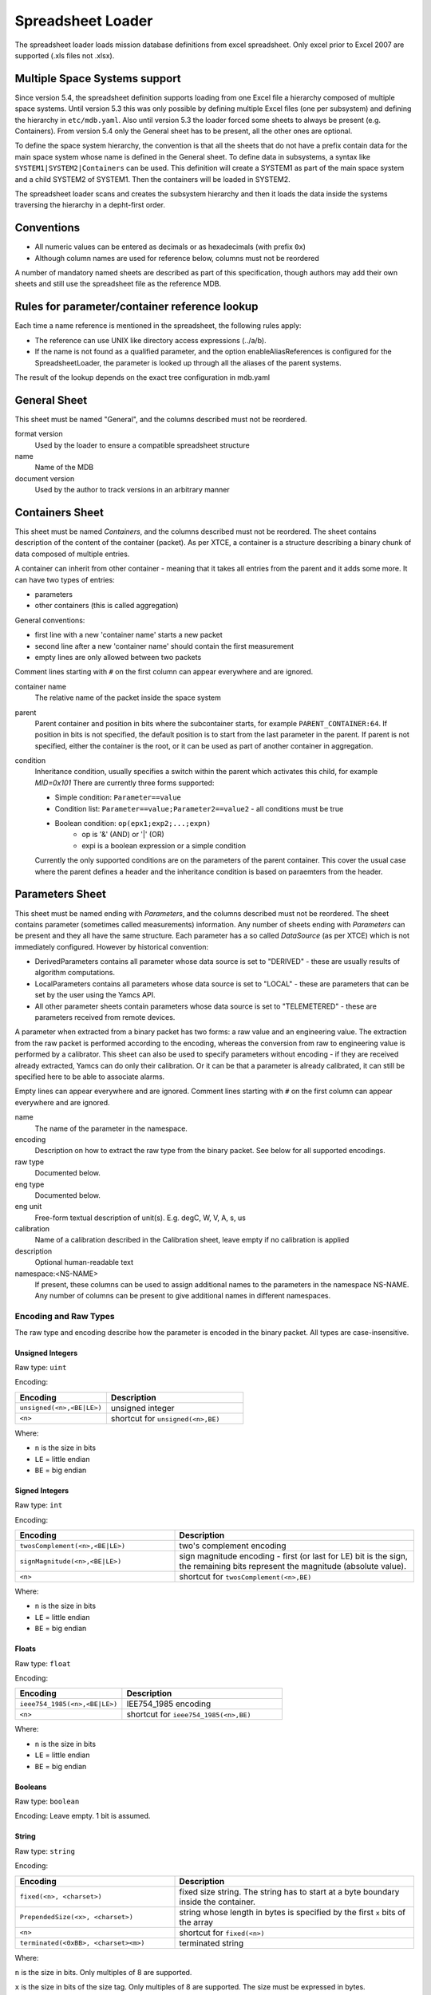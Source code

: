 Spreadsheet Loader
==================

The spreadsheet loader loads mission database definitions from excel spreadsheet. Only excel prior to Excel 2007 are supported (.xls files not .xlsx).


Multiple Space Systems support
------------------------------

Since version 5.4, the spreadsheet definition supports loading from one Excel file a hierarchy composed of multiple space systems. Until version 5.3 this was only possible by defining multiple Excel files (one per subsystem) and defining the hierarchy in ``etc/mdb.yaml``. Also until version 5.3 the loader forced some sheets to always be present (e.g. Containers). From version 5.4 only the General sheet has to be present, all the other ones are optional.

To define the space system hierarchy, the convention is that all the sheets that do not have a prefix contain data for the main space system whose name is defined in the General sheet.
To define data in subsystems, a syntax like ``SYSTEM1|SYSTEM2|Containers`` can be used. This definition will create a SYSTEM1 as part of the main space system and a child SYSTEM2 of SYSTEM1. Then the containers will be loaded in SYSTEM2.

The spreadsheet loader scans and creates the subsystem hierarchy and then it loads the data inside the systems traversing the hierarchy in a depht-first order.


Conventions
-----------

* All numeric values can be entered as decimals or as hexadecimals (with prefix ``0x``)
* Although column names are used for reference below, columns must not be reordered

A number of mandatory named sheets are described as part of this specification, though authors may add their own sheets and still use the spreadsheet file as the reference MDB.


Rules for parameter/container reference lookup
----------------------------------------------

Each time a name reference is mentioned in the spreadsheet, the following rules apply:

* The reference can use UNIX like directory access expressions (../a/b).
* If the name is not found as a qualified parameter, and the option enableAliasReferences is configured for the SpreadsheetLoader, the parameter is looked up through all the aliases of the parent systems.

The result of the lookup depends on the exact tree configuration in mdb.yaml


General Sheet
-------------
This sheet must be named "General", and the columns described must not be reordered.

format version
    Used by the loader to ensure a compatible spreadsheet structure

name
    Name of the MDB

document version
    Used by the author to track versions in an arbitrary manner


Containers Sheet
----------------

This sheet must be named *Containers*, and the columns described must not be reordered. The sheet contains description of the content of the container (packet).
As per XTCE, a container is a structure describing a binary chunk of data composed of multiple entries.

A container can inherit from other container - meaning that it takes all entries from the parent and it adds some more. It can have two types of entries:

* parameters
* other containers (this is called aggregation)

General conventions:

* first line with a new 'container name' starts a new packet
* second line after a new 'container name' should contain the first measurement
* empty lines are only allowed between two packets

Comment lines starting with ``#`` on the first column can appear everywhere and are ignored.

container name
        The relative name of the packet inside the space system

parent
        Parent container and position in bits where the subcontainer starts, for example  ``PARENT_CONTAINER:64``. If position in bits is not specified, the default position is to start from the last parameter in the parent. If parent is not specified, either the container is the root, or it can be used as part of another container in aggregation.

condition
        Inheritance condition, usually specifies a switch within the parent which activates this child, for example `MID=0x101` There are currently three forms supported:

        * Simple condition:  ``Parameter==value``
        * Condition list:  ``Parameter==value;Parameter2==value2`` - all conditions must be true
        * Boolean condition: ``op(epx1;exp2;...;expn)``
            * op is '&' (AND) or '|' (OR)
            * expi is a boolean expression or a simple condition

        Currently the only supported conditions are on the parameters of the parent container. This cover the usual case where the parent defines a header and the inheritance condition is based on paraemters from the header.


Parameters Sheet
----------------
This sheet must be named ending with *Parameters*, and the columns described must not be reordered. The sheet contains parameter (sometimes called measurements) information.
Any number of sheets ending with *Parameters* can be present and they all have the same structure. Each parameter has a so called *DataSource* (as per XTCE) which is not immediately configured.
However by historical convention:

* DerivedParameters contains all parameter whose data source is set to "DERIVED" - these are usually results of algorithm computations.
* LocalParameters contains all parameters whose data source is set to "LOCAL" - these are parameters that can be set by the user using the Yamcs API.
* All other parameter sheets contain parameters whose data source is set to "TELEMETERED" - these are parameters received from remote devices.

A parameter when extracted from a binary packet has two forms: a raw value and an engineering value. The extraction from the raw packet is performed according to the encoding, whereas the conversion from raw to engineering value is performed by a calibrator. This sheet can also be used to specify parameters without encoding - if they are received already extracted, Yamcs can do only their calibration. Or it can be that a parameter is already calibrated, it can still be specified here to be able to associate alarms.

Empty lines can appear everywhere and are ignored. Comment lines starting with ``#`` on the first column can appear everywhere and are ignored.

name
        The name of the parameter in the namespace.

encoding
        Description on how to extract the raw type from the binary packet. See below for all supported encodings.

raw type
        Documented below.

eng type
        Documented below.

eng unit
        Free-form textual description of unit(s). E.g. degC, W, V, A, s, us

calibration
        Name of a calibration described in the Calibration sheet, leave empty if no calibration is applied

description
        Optional human-readable text

namespace:<NS-NAME>
        If present, these columns can be used to assign additional names to the parameters in the namespace NS-NAME. Any number of columns can be present to give additional names in different namespaces.


Encoding and Raw Types
^^^^^^^^^^^^^^^^^^^^^^

The raw type and encoding describe how the parameter is encoded in the binary packet. All types are case-insensitive.

Unsigned Integers
"""""""""""""""""

Raw type: ``uint``

Encoding:

.. list-table::
    :widths: 40 60
    :header-rows: 1

    * - Encoding
      - Description
    * - ``unsigned(<n>,<BE|LE>)``
      - unsigned integer
    * - ``<n>``
      - shortcut for ``unsigned(<n>,BE)``

Where:

* ``n`` is the size in bits
* ``LE`` = little endian
* ``BE`` = big endian


Signed Integers
"""""""""""""""

Raw type: ``int``

Encoding:

.. list-table::
    :widths: 40 60
    :header-rows: 1

    * - Encoding
      - Description
    * - ``twosComplement(<n>,<BE|LE>)``
      - two's complement encoding
    * - ``signMagnitude(<n>,<BE|LE>)``
      - sign magnitude encoding - first (or last for LE) bit is the sign, the remaining bits represent the magnitude (absolute value).
    * - ``<n>``
      - shortcut for ``twosComplement(<n>,BE)``

Where:

* ``n`` is the size in bits
* ``LE`` = little endian
* ``BE`` = big endian


Floats
""""""

Raw type: ``float``

Encoding:

.. list-table::
    :widths: 40 60
    :header-rows: 1

    * - Encoding
      - Description
    * - ``ieee754_1985(<n>,<BE|LE>)``
      - IEE754_1985 encoding
    * - ``<n>``
      - shortcut for ``ieee754_1985(<n>,BE)``

Where:

* ``n`` is the size in bits
* ``LE`` = little endian
* ``BE`` = big endian


Booleans
""""""""

Raw type: ``boolean``

Encoding: Leave empty. 1 bit is assumed.


String
""""""

Raw type: ``string``

Encoding:

.. list-table::
    :widths: 40 60
    :header-rows: 1

    * - Encoding
      - Description
    * - ``fixed(<n>, <charset>)``
      - fixed size string. The string has to start at a byte boundary inside the container.
    * - ``PrependedSize(<x>, <charset>)``
      - string whose length in bytes is specified by the first ``x`` bits of the array
    * - ``<n>``
      - shortcut for ``fixed(<n>)``
    * - ``terminated(<0xBB>, <charset><m>)``
      - terminated string

Where:

``n`` is the size in bits. Only multiples of 8 are supported.

``x`` is the size in bits of the size tag. Only multiples of 8 are supported. The size must be expressed in bytes.

``charset`` is one of the `charsets supported by java <https://docs.oracle.com/javase/8/docs/api/java/nio/charset/Charset.html>`_ (UTF-8, ISO-8859-1, etc). Default: UTF-8.

``0xBB`` specifies a byte that is the string terminator. Pay attention to the parameters following this one; if the terminator is not found the entire buffer will be consumed.


Binary
""""""

Raw type: ``binary``

Encoding:

.. list-table::
    :widths: 40 60
    :header-rows: 1

    * - Encoding
      - Description
    * - ``fixed(<n>)``
      - fized size byte array
    * - ``PrependedSize(<x>)``
      - byte array whose size in bytes is specified in the first ``x`` bits of the array
    * - ``<n>``
      - shortcut for ``fixed(<n>)``

Where:

``n`` is the size in bits. Only multiples of 8 are supported and it has to start at a byte boundary.

``x`` is the size in bits of the size tag. Note that while ``x`` can be any number <= 32, the byte array has to start at a byte boundary.


Custom
""""""

Raw type: *any*

Encoding: ``custom(<n>,algorithm)``

The decoding will be performed by a user defined algorithm.

* ``<n>`` is optional and may be used to specify the size in bits of the entry in the container (in case the size is fixed) - it is used for optimizing the access to the parameters following this one.
* ``algorithm`` the name of the algorithm - it has to be defined in the *Algorithms* sheet


Engineering Types
^^^^^^^^^^^^^^^^^

Engineering types describe a parameter in its processed form (i.e. after any calibrations). All types are case-insensitive.

Depending on the combination of raw and engineering type, automatic conversion is applicable. For more advanced use cases, define and refer to a Calibrator in the Calibration Sheet

.. list-table::
    :widths: 20 40 40
    :header-rows: 1

    * - Type
      - Description
      - Automatic Conversion
    * - uint
      - Unsigned 32 bit integer - it corresponds to ``int`` in java and ``uint32`` in protobuf
      - From ``int``, ``uint`` or ``string``
    * - uint64
      - Unsigned 64 bit integer - it corresponds to ``long`` in java and ``uint64`` in protobuf
      - From ``int``, ``uint`` or ``string``
    * - int
      - Signed 32 bit integer - it corresponds to ``int`` in java and ``int32`` in protobuf
      - From ``int``, ``uint`` or ``string``
    * - int64
      - Signed 64 bit integer - it corresponds to ``long`` in java and ``int64`` in protobuf
      - From ``int``, ``uint`` or ``string``
    * - string
      - Character string - it corresponds to ``String`` in java and ``string`` in protobuf
      - From ``string``
    * - float
      - 32 bit floating point number - it corresponds to ``float`` in java and protobuf
      - From ``float``, ``int``, ``uint`` or ``string``
    * - double
      - 64 bit floating point number - it corresponds to ``double`` in java and protobuf
      - From ``float``, ``int``, ``uint`` or ``string``
    * - enumerated
      - A kind of string that can only be one out of a fixed set of predefined state values. It corresponds to ``String`` in java and ``string`` in protobuf.
      - From ``int`` or ``uint``. A Calibrator is required.
    * - boolean
      - A binary true/false value - it corresponds to 'boolean' in java and 'bool' in protobuf
      - From any raw type. Values equal to zero, all-zero bytes or an empty string are considered *false*.
    * - binary
      - Byte array - it corresponds to ``byte[]`` in java and ``bytes`` in protobuf.
      - From ``bytestream`` only


Calibration Sheet
-----------------

This sheet must be named *Calibration*, and the columns described must not be reordered. The sheet contains calibration data including enumerations.

calibrator name
    Name of the calibration - it has to match the calibration column in the Parameter sheet.

type
    One of the following:

    * ``polynomial`` for polynomial calibration.  Note that the polynomial calibration is performed with double precision floating point numbers even though the input and/or output may be 32 bit.
    * ``spline`` for linear spline (pointpair) interpolation. As for the polynomial, the computation is performed with double precision numbers.
    * ``enumeration`` for mapping enumeration states.
    * ``java-expression`` for writing more complex functions.

calib1
    * If the type is ``polynomial``: it list the coefficients, one per row starting with the constant and up to the highest grade. There is no limit in the number of coefficients (i.e. order of polynomial).
    * If the type is ``spline``: start point (x from (x,y) pair)
    * If the type is ``enumeration``: numeric value
    * If the type is ``java-expression``: the textual formula to be executed (see below)

calib2
    * If the type is ``polynomial``: leave *empty*
    * If the type is ``spline``: stop point (y) corresponding to the start point(x) in ``calib1``
    * If the type is ``enumeration``: text state corresponding to the numeric value in ``calib1``
    * If the type is ``java-expression``: leave *empty*


Java Expressions
^^^^^^^^^^^^^^^^

This is intended as a catch-all case. XTCE specifies a MathOperationCalibration calibrator that is not implemented in Yamcs. However these expressions can be used for the same purpose.

They can be used for float or integer calibrations.

The expression appearing in the `calib1` column will be enclosed and compiled into a class like this:

.. code-block:: java

    package org.yamcs.xtceproc.jecf;
    public class Expression665372494 implements org.yamcs.xtceproc.CalibratorProc {
        public double calibrate(double rv) {
                return <expression>;
        }
    }


The expression has usually to return a double; but java will convert implicitly any other primitive type to a double.

Java statements cannot be used but the conditional operator ``? :`` can be used; for example this expression would compile fine:

.. code-block:: java

    rv>0?rv+5:rv-5


Static functions can be also referenced. In addition to the usual Java ones (e.g. Math.sin, Math.log, etc) user own functions (that can be found as part of a jar on the server in the lib/ext directory) can be referenced by specifying the full class name:

.. code-block:: java

    my.very.complicated.calibrator.Execute(rv)


Algorithms Sheet
----------------

This sheet must be named "Algorithms", and the columns described must not be reordered. The sheet contains arbitrarily complex user algorithms that can set (derived) output parameters based on any number of input parameters.

Comment lines starting with “#” on the first column can appear everywhere and are ignored.
Empty lines are used to separate algorithms and cannot be used inside the specification of one algorithm.


algorithm name
    The identifying name of the algorithm.

algorithm language
    The programming language of the algorithm. Currently supported values are:

    * JavaScript
    * python - note that this requires the presence of jython.jar in the Yamcs lib or lib/ext directory (it is not delivered together with Yamcs)
    * Java

text
    The code of the algorithm (see below for how this is interpreted).

trigger
    Optionally specify when the algorithm should trigger:

    * ``OnParameterUpdate('/some-param', 'some-other-param')`` Execute the algorithm whenever *any* of the specified parameters are updated
    * ``OnInputParameterUpdate`` This is the same as above for all input parameters (i.e. execute whenever *any* input parameter is updated).
    * ``OnPeriodicRate(<fireRate>)`` Execute the algorithm every ``fireRate`` milliseconds
    * ``none`` The algorithm doesn't trigger automatically but can be called upon from other parts of the system (like the command verifier)

    The default is none.

in/out
    Whether a parameter is inputted to, or outputted from the algorithm. Parameters are defined, one per line, following the line defining the algorithm name

parameter reference
    Reference name of a parameter. See above on how this reference is resolved.

    Algorithms can be interdependent, meaning that the output parameters of one algorithm could be used as input parameters of another algorithm.

instance
    Allows inputting a specific instance of a parameter. At this stage, only values smaller than or equal to zero are allowed. A negative value, means going back in time. Zero is the default and means the actual value. This functionality allows for time-based window operations over multiple packets. Algorithms with windowed parameters will only trigger as soon as all of those parameters have all instances defined (i.e. when the windows are full).

    Note that this column should be left empty for output parameters.

name used in the algorithm
    An optional friendlier name for use in the algorithm. By default the parameter name is used, which may lead to runtime errors depending on the naming conventions of the applicable script language.

    Note that a unique name is required in this column, when multiple instances of the same parameter are inputted.


JavaScript algorithms
^^^^^^^^^^^^^^^^^^^^^

A full function body is expected. The body will be encapsulated in a javascript function like:

.. code-block:: javascript

    function algorithm_name(in_1, in_2, ..., out_1, out_2...) {
        <algorithm-text>
    }

The ``in_n`` and ``outX`` are to be names given in the spreadsheet column *name used in the algorithm*.

The method can make use of the input variables and assign out_x.value (this is the engineering value) or out_x.rawValue (this is the raw value) and out_x.updated for each output variable.
The <out>.updated can be set to false to indicate that the output value has not to be further processed even if the algorithm has run.
By default it is true - meaning that each time the algorithm is run, it is assumed that it updates all the output variables.

If out_x.rawValue is set and out_x.value is not, then Yamcs will run a calibration to compute the engineering value.

Note that for some algorithms (e.g. command verifiers) need to return a value.


Python algorithms
^^^^^^^^^^^^^^^^^

This works very similarly with the JavaScript algorithms, The thing to pay attention is the indentation. The algorithm text wihch is specified in the spreadsheet will be automatically indented with 4 characters:

.. code-block:: python

    function algorithm_name(in_1, in_2, ..., out_1, out_2...) {
        <algorithm-text>
    }


Java algorithms
^^^^^^^^^^^^^^^

The algorithm text  is a class name with optionally parantheses enclosed string that is parsed into an object by a yaml parser.
Yamcs will try to locate the given class who must be implementing the org.yamcs.algorithms.AlgorithmExecutor interface and will create an object with a constructor with three parameters:

.. code-block:: java

    MyAlgorithmExecutor(Algorithm, AlgorithmExecutionContext, Object arg)


where ``arg`` is the argument parsed from the yaml.

If the optional argument is not present in the algorithm text definition,  then the class constructor  should only have two parameters.
The abstract class ``org.yamcs.algorithms.AbstractAlgorithmExecutor`` offers some helper methods and can be used as base class for implementation of such algorithm.

If the algorithm is used for data decoding, it has to implement the ``org.yamcs.xtceproc.DataDecoder`` interface instead (see below).


Command verifier algorithms
^^^^^^^^^^^^^^^^^^^^^^^^^^^

Command verifier algorithms are special algorithms associated to the command verifiers. Multiple instances of the same algorithm may execute in parallel if there are multiple pending commands executed in parallel.

These algorithms are special as they can use as input variables not only parameters but also command arguments and command history events. These are specified by using "/yamcs/cmd/arg/" and "/yamcs/cmdHist" prefix respectively.

In addition these algorithms may return a boolean value (whereas the normal algorithms only have to write to output variables). The returned value is used to indicate if the verifier has succeeded or failed. No return value will mean that the verifier is still pending.


Data Decoding algorithms
^^^^^^^^^^^^^^^^^^^^^^^^

The Data Decoding algorithms are used to extract a raw value from a binary buffer. These algorithms do not produce any output and are triggered whenever the parameter has to be extracted from a container.

These algorithms work differently from the other ones and have are some limitations:

* only Java is supported as a language
* not possible to specify input parameters

These algorithms have to implement the interface org.yamcs.xtceproc.DataDecoder.


Alarms Sheet
------------

This sheet must be named *Alarms*, and the columns described must not be reordered. The sheet defines how the monitoring results of a parameter should be derived. E.g. if a parameter exceeds some pre-defined value, this parameter's state changes to ``CRITICAL``.

parameter name
    The reference name of the parameter for which this alarm definition applies

context
    A condition under which the defined triggers apply. This can be used to define multiple different sets of triggers for one and the same parameter, that apply depending on some other condition (typically a state of some kind). When left blank, the defined set of conditions are assumed to be part of the *default* context.

    Contextual alarms are evaluated from top to bottom, until a match is found. If no context conditions apply, the default context applies.

report
    When alarms under the given context should be reported. Should be one of ``OnSeverityChange`` or ``OnValueChange``. With ``OnSeverityChange`` being the default. The condition ``OnValueChange`` will check value changes based on the engineering values. It can also be applied to a parameter without any defined severity levels, in which case an event will be generated with every change in value.

minimum violations
    Number of successive instances that meet any of the alarm conditions under the given context before the alarm event triggers (defaults to 1). This field affects when an event is generated (i.e. only after X violations). It does not affect the monitoring result associated with each parameter. That would still be out of limits, even after a first violation.

watch: trigger type
    One of ``low``, ``high`` or ``state``. For each context of a numeric parameter, you can have both a low and a high trigger that lead to the ``WATCH`` state. For each context of an enumerated parameter, you can have multiple state triggers that lead to the ``WATCH`` state.

watch: trigger value
    If the trigger type is ``low`` or ``high``: a numeric value indicating the low resp. high limit value. The value is considered inclusive with respect to its nominal range. For example, a low limit of 20, will have a ``WATCH`` alarm if and only if its value is smaller than 20.

    If the trigger value is ``state``: a state that would bring the given parameter in its ``WATCH`` state.

warning: trigger type, warning: trigger value
    Analogous to ``watch`` condition

distress: trigger type, distress: trigger value
    Analogous to ``watch`` condition

critical: trigger type, critical: trigger value
    Analogous to ``watch`` condition

severe: trigger type, severe: trigger value
    Analogous to ``watch`` condition


Commands Sheet
--------------

This sheet must be named *Commands*, and the columns described must not be reordered.
The sheet contains commands description, including arguments. General convention:

* First line with a new 'Command name' starts a new command
* Second line after a new 'Command name' should contain the first command arguments
* Empty lines are only allowed between two commands.

Command name
    The name of the command. Any entry starting with `#` is treated as a comment row

parent
    name of the parent command if any.

    Can be specified starting with / for an absolute reference or with ../ for pointing to parent SpaceSystem :x means that the arguments in this container start at position x (in bits) relative to the topmost container. Currently there is a problem for containers that have no argument: the bit position does not apply to children and has to be repeated.

argAssignment
    name1=value1;name2=value2.. where name1,name2.. are the names of arguments which are assigned when the inheritance takes place

flags
    For commands: A=abstract. For arguments: L = little endian

argument name
    From this column on, most of the cells are valid for arguments only. These have to be defined on a new row after the command. The exceptions are: description, aliases

relpos
    Relative position to the previous argument. Default: 0

encoding
    How to convert the raw value to binary. The supported encodings are listed in the table below.

eng type
    Engineering type; can be one of: uint, int, float, string, binary, enumerated, boolean or FixedValue.
    FixedValue is like binary but is not considered an argument but just a value to fill in the packet.

raw type
    Raw type: one of the types defined in the table below.

(default) value
    Default value. If eng type is FixedValue, this has to contain the value in hexadecimal. Note that when the size of the argument is not an integer number of bytes (which is how hexadecimal binary strings are specified), the most significant bits are ignored.

eng unit

calibration
    Point to a calibration from the Calibration sheet

range low
    The value of the argument cannot be smaller than this. For strings and binary arguments this means the minimum length in characters, respectively bytes.

range high
    The value of the argument cannot be higher than this. Only applies to numbers. For strings and binary arguments this means the minimum length in characters, respectively bytes.

description
    Optional free text description


Encoding and Raw Types for command arguments
^^^^^^^^^^^^^^^^^^^^^^^^^^^^^^^^^^^^^^^^^^^^

The raw type and encoding describe how the argument is encoded in the binary packet. All types are case-insensitive.

Unsigned Integers
"""""""""""""""""

Raw type: ``uint``

Encoding:

.. list-table::
    :widths: 40 60
    :header-rows: 1

    * - Encoding
      - Description
    * - ``unsigned(<n>,<BE|LE>)``
      - unsigned integer
    * - ``<n>``
      - shortcut for ``unsigned(<n>,BE)``

Where:

* ``n`` is the size in bits
* ``LE`` = little endian
* ``BE`` = big endian


Signed Integers
"""""""""""""""

Raw type: ``int``

Encoding:

.. list-table::
    :widths: 40 60
    :header-rows: 1

    * - Encoding
      - Description
    * - ``twosComplement(<n>, <BE|LE>)``
      - two's complement encoding
    * - ``signMagnitude(<n>,<BE|LE>)``
      - sign magnitude encoding - first (or last for LE) bit is the sign, the remaining bits represent the magnitude (absolute value).
    * - ``<n>``
      - shortcut for ``twosComplement(<n>,BE)``

Where:

* ``n`` is the size in bits
* ``LE`` = little endian
* ``BE`` = big endian


Floats
""""""

Raw type: ``float``

Encoding:

.. list-table::
    :widths: 40 60
    :header-rows: 1

    * - Encoding
      - Description
    * - ``ieee754_1985(<n>,<BE|LE>)``
      - IEE754_1985 encoding
    * - ``<n>``
      - shortcut for ``ieee754_1985(<n>,BE)``

Where:

* ``n`` is the size in bits
* ``LE`` = little endian
* ``BE`` = big endian


Booleans
""""""""

Raw type: ``boolean``

Encoding: Leave empty. 1 bit is assumed.


String
""""""

Raw type: ``string``

Encoding:

.. list-table::
    :widths: 40 60
    :header-rows: 1

    * - Encoding
      - Description
    * - ``fixed(<n>, <charset>)``
      - fixed size string
    * - ``PrependedSize(<x>, <charset><m>)``
      - string whose length in bytes is specified by the first ``x`` bits of the array
    * - ``<n>``
      - shortcut for ``fixed(<n>)``
    * - ``terminated(<0xBB>, <charset><m>)``
      - terminated string

Where:

``n`` is the size in bits. Only multiples of 8 are supported.

``x`` is the size in bits of the size tag. Only multiples of 8 are supported. The size must be expressed in bytes.

``charset`` is one of the `charsets supported by java <https://docs.oracle.com/javase/8/docs/api/java/nio/charset/Charset.html>`_ (UTF-8, ISO-8859-1, etc). Default: UTF-8.

``m`` if specified, it is the minimum size in bits of the encoded value. Note that the size reflects the real size of the string even if smaller than this minimum size. This option has been added for compatibility with the Airbus CGS system but its usage is discouraged since it is not compliant with XTCE.

``0xBB`` specifies a byte that is the string terminator.


Binary
""""""

Raw type: ``binary``

Encoding:

.. list-table::
    :widths: 40 60
    :header-rows: 1

    * - Encoding
      - Description
    * - ``fixed(<n>)``
      - fized size byte array
    * - ``PrependedSize(<x>)``
      - byte array whose size in bytes is specified in the first ``x`` bits of the array
    * - ``<n>``
      - shortcut for ``fixed(<n>)``

Where:

``n`` is the size in bits. Only multiples of 8 are supported and it has to start at a byte boundary.

``x`` is the size in bits of the size tag. Note that while ``x`` can be any number <= 32, the byte array has to start at a byte boundary.


Command Options Sheet
---------------------

This sheet must be named *CommandOptions*, and the columns described must not be reordered.
This sheet defines two types of options for commands:

* transmission constraints - these are conditions that have to be met in order for the command to be sent.
* command significance - this is meant to flag commands that have a certain significance. Currently the significance is only used by the end user applications (e.g. Yamcs Studio) to raise the awarness of the operator when sending such command.

Command name
    The name of the command. Any entry starting with ``#`` is treated as a comment row

Transmission Constraints
    Constrains can be specified on multiple lines. All of them have to be met for the command to be allowed for transmission.

Constraint Timeout
    This refers to the left column. A command stays in the queue for that many milliseconds. If the constraint is not met, the command is rejected. 0 means that the command is rejected even before being added to the queue, if the constraint is not met.

Command Significance
    Significance level for commands. Depending on the configuration, an extra confirmation or certain privileges may be required to send commands of high significance. One of:

    - none
    - watch
    - warning
    - distress
    - critical
    - severe

Significance Reason
    A message that will be presented to the user explaining why the command is significant.


Command Verification Sheet
--------------------------

The Command verification sheets defines how a command shall be verified once it has been sent for execution.

The transmission/execution of a command usual goes through multiple stages and a verifier can be associated to each stage.
Each verifier runs within a defined time window which can be relative to the release of the command or to the completion of the previous verifier. The verifiers have three possible outcomes:

    * OK = the stage has been passed successfully.
    * NOK = the stage verification has failed (for example there was an error on-board when executing the command, or the uplink was not activated).
    * timeout - the condition could not be verified within the defined time interval.

For each verifier it has to be defined what happens for each of the three outputs.

Command name
    The command relative name as defined in the Command sheet. Referencing commands from other subsystems is not supported.

CmdVerifier Stage
    Any name for a stage is accepted but XTCE defines the following ones:

    * TransferredToRange
    * SentFromRange
    * Received
    * Accepted
    * Queued
    * Execution
    * Complete
    * Failed

    Yamcs interprets these as strings without any special semantics. If special actions (like declaring the command as completed) are required for Complete or Failed, they have to be configured in OnuSccess/OnFail/OnTimeout columns. By default command history events with the name Verification_<stage> are generated.

CmdVerifier Type
    Supported types are:

    * container – the command is considered verified when the container is received. Note that this cannot generate a Fail (NOK) condition - it's either OK if the container is received in the timewindow or timeout if the container is not received.
    * algorithm – the result of the algorithm run is used as the output of the verifier. If the algorithm is not run (because it gets no inputs) or returns null, then the timeout condition applies

CmdVerifier Text
    Depending on the type:

    * container: is the name of the container from the Containers sheet. Reference to containers from other space systems is not supported.
    * algorithm: is the name of the algorithm from the Algorithms sheet. Reference to algorithms from other space systems is not supported.

Time Check Window
    start,stop in milliseconds defines when the verifier starts checking the command and when it stops.

checkWindow is relative to
    * LastVerifier (default) – the start,stop in the window definition are relative to the end of the previous verifier. If there is no previous verifier, the start,stop are relative to the command release time. If the previous verifier ends with timeout, this verifier will also timeout without checking anything.
    * CommandRelease - the start,stop in the window definition are relative to the command release.

OnSuccess
    Defines what happens when the verification returns true. It has to be one of:

    * SUCCESS: command considered completed successful (CommandComplete event is generated)
    * FAIL:  CommandFailed event is generated
    * none (default) – only a Verification_stage event is generated without an effect on the final execution status of the command.

OnFail
    Same like OnSuccess but the evnet is generated in case the verifier returns false.

OnTimeout
    Same as OnSuccess but the event is generated in case the verifier times out.


Change Log Sheet
----------------

This sheet must be named *ChangeLog*, and the columns described must not be reordered.
This sheet contains the list of the revision made to the MDB.

